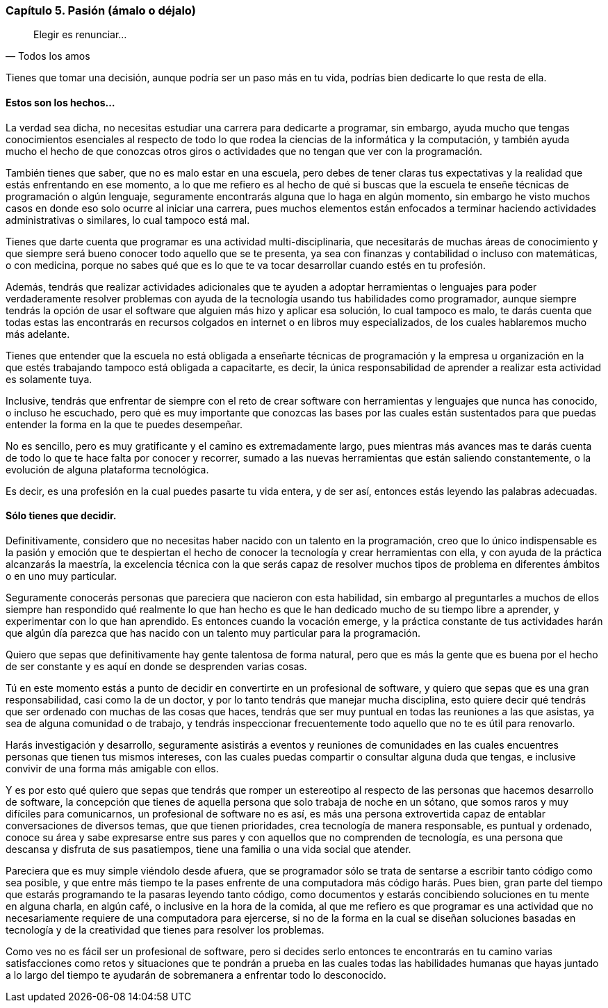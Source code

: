 
=== Capítulo 5. Pasión (ámalo o déjalo)

[quote, Todos los amos]
Elegir es renunciar...

Tienes que tomar una decisión, aunque podría ser un paso más en tu vida, podrías bien dedicarte lo que resta de ella.

==== Estos son los hechos...

La verdad sea dicha, no necesitas estudiar una carrera para dedicarte a programar, sin embargo, ayuda mucho que tengas conocimientos esenciales al respecto de todo lo que rodea la ciencias de la informática y la computación, y también ayuda mucho el hecho de que conozcas otros giros o actividades que no tengan que ver con la programación.

También tienes que saber, que no es malo estar en una escuela, pero debes de tener claras tus expectativas y la realidad que estás enfrentando en ese momento, a lo que me refiero es al hecho de qué si buscas que la escuela te enseñe técnicas de programación o algún lenguaje, seguramente encontrarás alguna que lo haga en algún momento, sin embargo he visto muchos casos en donde eso solo ocurre al iniciar una carrera, pues muchos elementos están enfocados a terminar haciendo actividades administrativas o similares, lo cual tampoco está mal.

Tienes que darte cuenta que programar es una actividad multi-disciplinaria, que necesitarás de muchas áreas de conocimiento y que siempre será bueno conocer todo aquello que se te presenta, ya sea con finanzas y contabilidad o incluso con matemáticas, o con medicina, porque no sabes qué que es lo que te va tocar desarrollar cuando estés en tu profesión.

Además, tendrás que realizar actividades adicionales que te ayuden a adoptar herramientas o lenguajes para poder verdaderamente resolver problemas con ayuda de la tecnología usando tus habilidades como programador, aunque siempre tendrás la opción de usar el software que alguien más hizo y aplicar esa solución, lo cual tampoco es malo, te darás cuenta que todas estas las encontrarás en recursos colgados en internet o en libros muy especializados, de los cuales hablaremos mucho más adelante.

Tienes que entender que la escuela no está obligada a enseñarte técnicas de programación y la empresa u organización en la que estés trabajando tampoco está obligada a capacitarte, es decir, la única responsabilidad de aprender a realizar esta actividad es solamente tuya.

Inclusive, tendrás que enfrentar de siempre con el reto de crear software con herramientas y lenguajes que nunca has conocido, o incluso he escuchado, pero qué es muy importante que conozcas las bases por las cuales están sustentados para que puedas entender la forma en la que te puedes desempeñar.

No es sencillo, pero es muy gratificante y el camino es extremadamente largo, pues mientras más avances mas te darás cuenta de todo lo que te hace falta por conocer y recorrer, sumado a las nuevas herramientas que están saliendo constantemente, o la evolución de alguna plataforma tecnológica.

Es decir, es una profesión en la cual puedes pasarte tu vida entera, y de ser así, entonces estás leyendo las palabras adecuadas.

==== Sólo tienes que decidir.

Definitivamente, considero que no necesitas haber nacido con un talento en la programación, creo que lo único indispensable es la pasión y emoción que te despiertan el hecho de conocer la tecnología y crear herramientas con ella, y con ayuda de la práctica alcanzarás la maestría, la excelencia técnica con la que serás capaz de resolver muchos tipos de problema en diferentes ámbitos o en uno muy particular.

Seguramente conocerás personas que pareciera que nacieron con esta habilidad, sin embargo al preguntarles a muchos de ellos siempre han respondido qué realmente lo que han hecho es que le han dedicado mucho de su tiempo libre a aprender, y experimentar con lo que han aprendido. Es entonces cuando la vocación emerge, y la práctica constante de tus actividades harán que algún día parezca que has nacido con un talento muy particular para la programación.

Quiero que sepas que definitivamente hay gente talentosa de forma natural, pero que es más la gente que es buena por el hecho de ser constante y es aquí en donde se desprenden varias cosas.

Tú en este momento estás a punto de decidir en convertirte en un profesional de software, y quiero que sepas que es una gran responsabilidad, casi como la de un doctor, y por lo tanto tendrás que manejar mucha disciplina, esto quiere decir qué tendrás que ser ordenado con muchas de las cosas que haces, tendrás que ser muy puntual en todas las reuniones a las que asistas, ya sea de alguna comunidad o de trabajo, y tendrás inspeccionar frecuentemente todo aquello que no te es útil para renovarlo.

Harás investigación y desarrollo, seguramente asistirás a eventos y reuniones de comunidades en las cuales encuentres personas que tienen tus mismos intereses, con las cuales puedas compartir o consultar alguna duda que tengas, e inclusive convivir de una forma más amigable con ellos.

Y es por esto qué quiero que sepas que tendrás que romper un estereotipo al respecto de las personas que hacemos desarrollo de software, la concepción que tienes de aquella persona que solo trabaja de noche en un sótano, que somos raros y muy difíciles para comunicarnos, un profesional de software no es así, es más una persona extrovertida capaz de entablar conversaciones de diversos temas, que que tienen prioridades, crea tecnología de manera responsable, es puntual y ordenado, conoce su área y sabe expresarse entre sus pares y con aquellos que no comprenden de tecnología, es una persona que descansa y disfruta de sus pasatiempos, tiene una familia o una vida social que atender.

Pareciera que es muy simple viéndolo desde afuera, que se programador sólo se trata de sentarse a escribir tanto código como sea posible, y que entre más tiempo te la pases enfrente de una computadora más código harás. Pues bien, gran parte del tiempo que estarás programando te la pasaras leyendo tanto código, como documentos y estarás concibiendo soluciones en tu mente en alguna charla, en algún café, o inclusive en la hora de la comida, al que me refiero es que programar es una actividad que no necesariamente requiere de una computadora para ejercerse, si no de la forma en la cual se diseñan soluciones basadas en tecnología y de la creatividad que tienes para resolver los problemas.

Como ves no es fácil ser un profesional de software, pero si decides serlo entonces te encontrarás en tu camino varias satisfacciones como retos y situaciones que te pondrán a prueba en las cuales todas las habilidades humanas que hayas juntado a lo largo del tiempo te ayudarán de sobremanera a enfrentar todo lo desconocido.
